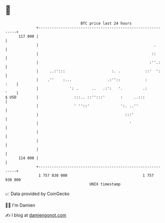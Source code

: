 * 👋

#+begin_example
                                     BTC price last 24 hours                    
                 +------------------------------------------------------------+ 
         117 000 |                                                            | 
                 |                                                    .       | 
                 |                                                   ::       | 
                 |                                                  :''.:     | 
                 |     ..:':::                     :. .           ::'  ':     | 
                 |    .''    :...                .:''::           :      :    | 
                 |              ': .      ..   .:':   '.         .:      '    | 
   $ USD         |                :::.. ::'':::'       :     ..:::            | 
                 |                ' ''::'              ':. ..''               | 
                 |                                       :::'                 | 
                 |                                         '                  | 
                 |                                                            | 
                 |                                                            | 
                 |                                                            | 
         114 000 |                                                            | 
                 +------------------------------------------------------------+ 
                  1 757 830 000                                  1 757 930 000  
                                         UNIX timestamp                         
#+end_example
📈 Data provided by CoinGecko

🧑‍💻 I'm Damien

✍️ I blog at [[https://www.damiengonot.com][damiengonot.com]]
